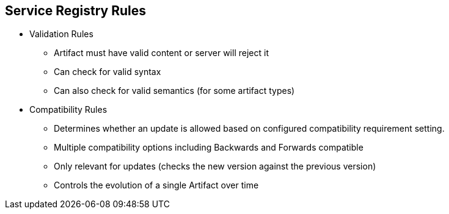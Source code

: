 :data-uri:
:noaudio:

== Service Registry Rules

* Validation Rules
** Artifact must have valid content or server will reject it
** Can check for valid syntax
** Can also check for valid semantics (for some artifact types)

* Compatibility Rules
** Determines whether an update is allowed based on configured compatibility requirement setting.
** Multiple compatibility options including Backwards and Forwards compatible
** Only relevant for updates (checks the new version against the previous version)
** Controls the evolution of a single Artifact over time


ifdef::showscript[]

Transcript:

To govern content evolution, you can configure optional rules for artifacts added to the registry, as a post-installation step. All rules configured for an artifact must pass before a new artifact version can be uploaded to the registry. The goal of these rules is to prevent invalid content from being added to the registry. For example, content can be invalid for the following reasons:

Invalid syntax for a given artifact type (for example, AVRO or PROTOBUF)
Valid syntax, but semantics violate company standards
New content includes breaking changes to the current artifact version


endif::showscript[]
